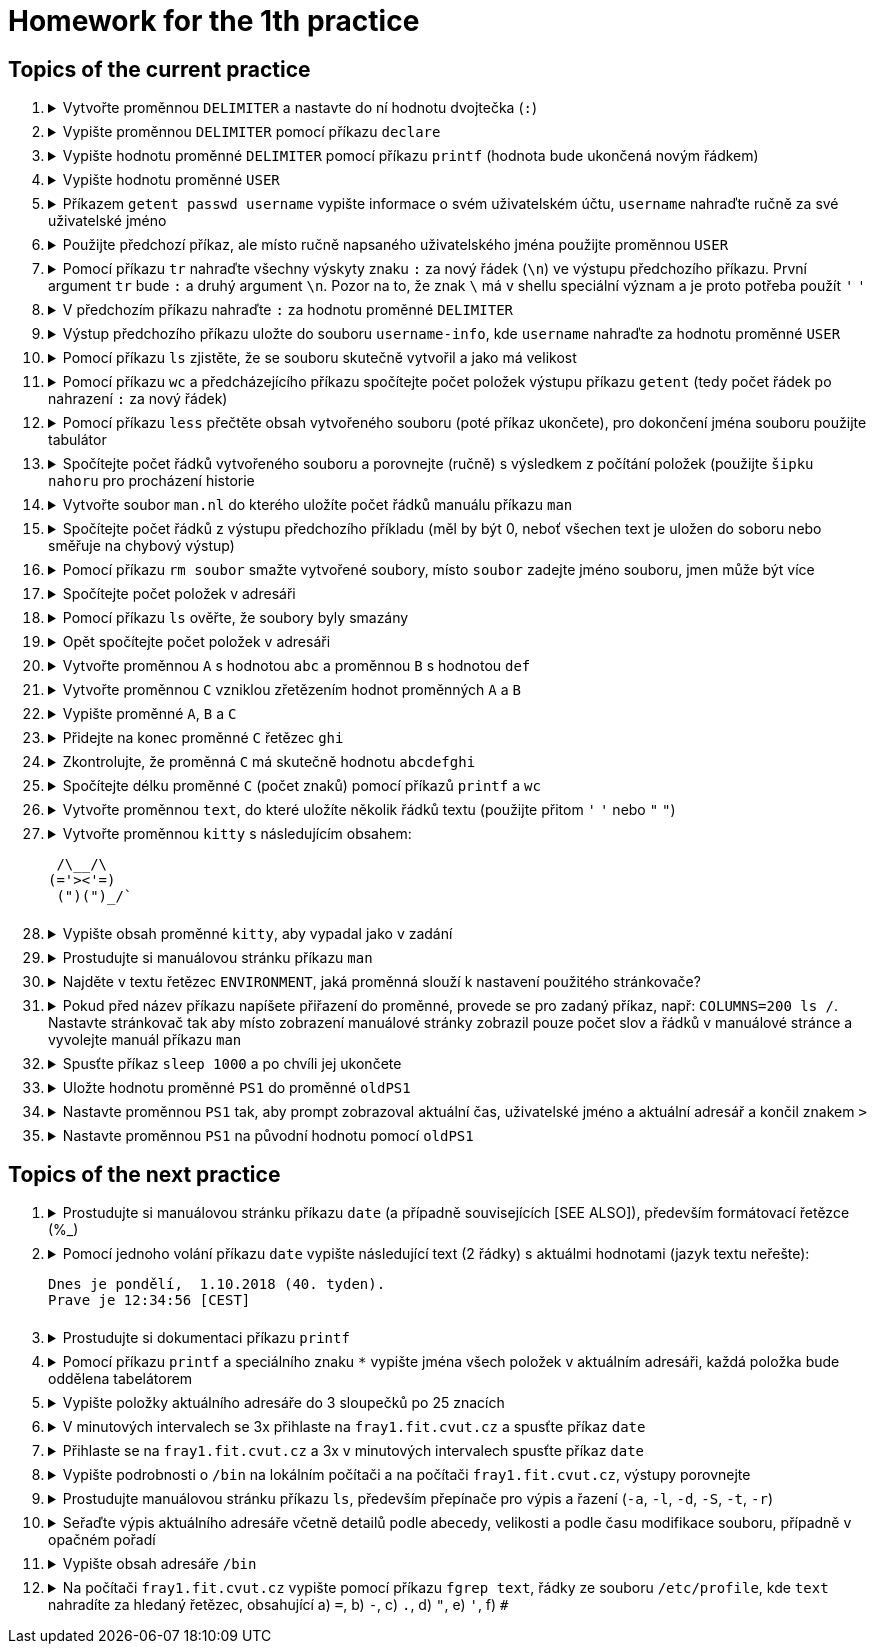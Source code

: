 = Homework for the 1th practice

== Topics of the current practice

++++
<style>li details { margin-bottom: 0.5em; }</style>
<div class='olist arabic'>
<ol class='arabic'>
<li><details><summary>Vytvořte proměnnou <code>DELIMITER</code> a nastavte do ní hodnotu dvojtečka (<code>:</code>)</summary>
++++
....
DELIMITER=:
....
++++
</details></li>
<li><details><summary>Vypište proměnnou <code>DELIMITER</code> pomocí příkazu <code>declare</code></summary>
++++
....
declare -p DELIMITER
....
++++
</details></li>
<li><details><summary>Vypište hodnotu proměnné <code>DELIMITER</code> pomocí příkazu <code>printf</code> (hodnota bude ukončená novým řádkem)</summary>
++++
....
printf '%s\n' "$DELIMITER"
....
++++
</details></li>
<li><details><summary>Vypište hodnotu proměnné <code>USER</code></summary>
++++
....
declare -p USER
....
++++
</details></li>
<li><details><summary>Příkazem <code>getent passwd username</code> vypište informace o svém uživatelském účtu, <code>username</code> nahraďte ručně za své uživatelské jméno</summary>
++++
....
getent passwd barinkl
....
++++
</details></li>
<li><details><summary>Použijte předchozí příkaz, ale místo ručně napsaného uživatelského jména použijte proměnnou <code>USER</code></summary>
++++
....
getent passwd "$USER"
....
++++
<p>Pro vyvolání předchozího příkazu použijte <code>šipku_nahoru</code>, pro skok o slovo doleva <code>CTRL+šípku_doleva</code>, pro smazání do konce řádku <code>CTRL+K</code></p>
</details></li>
<li><details><summary>Pomocí příkazu <code>tr</code> nahraďte všechny výskyty znaku <code>:</code> za nový řádek (<code>\n</code>) ve výstupu předchozího příkazu. První argument <code>tr</code> bude <code>:</code> a druhý argument <code>\n</code>. Pozor na to, že znak <code>\</code> má v shellu speciální význam a je proto potřeba použít <code>'</code> <code>'</code></summary>
++++
....
getent passwd "$USER" | tr : '\n'
....
++++
</details></li>
<li><details><summary>V předchozím příkazu nahraďte <code>:</code> za hodnotu proměnné <code>DELIMITER</code></summary>
++++
....
getent passwd "$USER" | tr "$DELIMITER" '\n'
....
++++
</details></li>
<li><details><summary>Výstup předchozího příkazu uložte do souboru <code>username-info</code>, kde <code>username</code> nahraďte za hodnotu proměnné <code>USER</code></summary>
++++
....
getent passwd "$USER" | tr "$DELIMITER" '\n' > "$USER-info"
....
++++
</details></li>
<li><details><summary>Pomocí příkazu <code>ls</code> zjistěte, že se souboru skutečně vytvořil a jako má velikost</summary>
++++
....
ls -l "$USER-info"
....
++++
</details></li>
<li><details><summary>Pomocí příkazu <code>wc</code> a předcházejícího příkazu spočítejte počet položek výstupu příkazu <code>getent</code> (tedy počet řádek po nahrazení <code>:</code> za nový řádek)</summary>
++++
....
getent passwd "$USER" | tr "$DELIMITER" '\n' | wc -l
....
++++
</details></li>
<li><details><summary>Pomocí příkazu <code>less</code> přečtěte obsah vytvořeného souboru (poté příkaz ukončete), pro dokončení jména souboru použijte tabulátor</summary>
++++
....
less bar<TAB>
less barinkl-info
<q>

# <TAB> znamená stisk klávesy TAB
# <q> znamená stisk klávesy q
....
++++
</details></li>
<li><details><summary>Spočítejte počet řádků vytvořeného souboru a porovnejte (ručně) s výsledkem z počítání položek (použijte <code>šipku nahoru</code> pro procházení historie</summary>
++++
....
getent passwd "$USER" | tr "$DELIMITER" '\n' | wc -l; wc -l "$USER-info"
....
++++
</details></li>
<li><details><summary>Vytvořte soubor <code>man.nl</code> do kterého uložíte počet řádků manuálu příkazu <code>man</code></summary>
++++
....
man man | wc -l >man.nl
....
++++
</details></li>
<li><details><summary>Spočítejte počet řádků z výstupu předchozího příkladu (měl by být 0, neboť všechen text je uložen do soboru nebo směřuje na chybový výstup)</summary>
++++
....
man man | wc -l >man.nl | wc -l
....
++++
</details></li>
<li><details><summary>Pomocí příkazu <code>rm soubor</code> smažte vytvořené soubory, místo <code>soubor</code> zadejte jméno souboru, jmen může být více</summary>
++++
....
rm "$USER-info" man.nl
....
++++
</details></li>
<li><details><summary>Spočítejte počet položek v adresáři</summary>
++++
....
ls | wc -l
# Pozor na ls -l, je tam navic radek s total
ls -l | wc -l
....
++++
</details></li>
<li><details><summary>Pomocí příkazu <code>ls</code> ověřte, že soubory byly smazány</summary>
++++
....
ls "$USER-info" man.nl
....
++++
</details></li>
<li><details><summary>Opět spočítejte počet položek v adresáři</summary>
++++
....
ls | wc -l
....
++++
</details></li>
<li><details><summary>Vytvořte proměnnou <code>A</code> s hodnotou <code>abc</code> a proměnnou <code>B</code> s hodnotou <code>def</code></summary>
++++
....
A=abc
B=def
....
++++
</details></li>
<li><details><summary>Vytvořte proměnnou <code>C</code> vzniklou zřetězením hodnot proměnných <code>A</code> a <code>B</code></summary>
++++
....
C="$A$B"
....
++++
</details></li>
<li><details><summary>Vypište proměnné <code>A</code>, <code>B</code> a <code>C</code></summary>
++++
....
declare -p A B C
....
++++
</details></li>
<li><details><summary>Přidejte na konec proměnné <code>C</code> řetězec <code>ghi</code></summary>
++++
....
C="$C"ghi
# pripadne pro pokrocilejsi
C+=ghi
....
++++
</details></li>
<li><details><summary>Zkontrolujte, že proměnná <code>C</code> má skutečně hodnotu <code>abcdefghi</code></summary>
++++
....
declare -p C
....
++++
</details></li>
<li><details><summary>Spočítejte délku proměnné <code>C</code> (počet znaků) pomocí příkazů <code>printf</code> a <code>wc</code></summary>
++++
....
printf '%s' "$C" | wc -c
# vyzkousejte, ze pri pouziti echo, ktere pridava znak novy radek je vysledek spatne
echo "$C" | wc -c
....
++++
</details></li>
<li><details><summary>Vytvořte proměnnou <code>text</code>, do které uložíte několik řádků textu (použijte přitom <code>'</code> <code>'</code> nebo <code>"</code> <code>"</code>)</summary>
++++
....
text='nekolik
radku
textu'
....
++++
</details></li>
<li><details><summary>Vytvořte proměnnou <code>kitty</code> s následujícím obsahem:
++++
....
 /\__/\                                                                         
(='><'=)
 (")(")_/`
....
++++
</summary>
++++
....
kitty=' /\__/\
 (='"'><'"'=)
  (")(")_/`'
....
++++
</details></li>
<li><details><summary>Vypište obsah proměnné <code>kitty</code>, aby vypadal jako v zadání</summary>
++++
....
printf '%s\n' "$kitty"
....
++++
</details></li>
<li><details><summary>Prostudujte si manuálovou stránku příkazu <code>man</code></summary>
++++
....
man man
....
++++
</details></li>
<li><details><summary>Najděte v textu řetězec <code>ENVIRONMENT</code>, jaká proměnná slouží k nastavení použitého stránkovače?</summary>
++++
....
/ENVIRONMENT

#K nastavení stránkovače slouží proměnná PAGER.
....
++++
</details></li>
<li><details><summary>Pokud před název příkazu napíšete přiřazení do proměnné, provede se pro zadaný příkaz, např: <code>COLUMNS=200 ls /</code>. Nastavte stránkovač tak aby místo zobrazení manuálové stránky zobrazil pouze počet slov a řádků v manuálové stránce a vyvolejte manuál příkazu <code>man</code></summary>
++++
....
PAGER='wc -wl' man man
....
++++
</details></li>
<li><details><summary>Spusťte příkaz <code>sleep 1000</code> a po chvíli jej ukončete</summary>
++++
....
sleep 1000
<CTRL+C>
....
++++
</details></li>
<li><details><summary>Uložte hodnotu proměnné <code>PS1</code> do proměnné <code>oldPS1</code></summary>
++++
....
oldPS1="$PS1"
....
++++
</details></li>
<li><details><summary>Nastavte proměnnou <code>PS1</code> tak, aby prompt zobrazoval aktuální čas, uživatelské jméno a aktuální adresář a končil znakem <code>></code></summary>
++++
....
PS1='\t \u \w> '
....
++++
</details></li>
<li><details><summary>Nastavte proměnnou <code>PS1</code> na původní hodnotu pomocí <code>oldPS1</code></summary>
++++
....
PS1="$oldPS1"
....
++++
</details></li>
</ol>
</div>
++++ 


== Topics of the next practice

++++
<div class='olist arabic'>
<ol class='arabic'>
<li><details><summary>Prostudujte si manuálovou stránku příkazu <code>date</code> (a případně souvisejících [SEE ALSO]), především formátovací řetězce (%_)</summary>
++++
....
man date

# na pocitaci fray
man date
/SEE ALSO
man -s 3 strftime
....
++++
</details></li>
<li><details><summary>Pomocí jednoho volání příkazu <code>date</code> vypište následující text (2 řádky) s aktuálmi hodnotami (jazyk textu neřešte):
++++
....
Dnes je pondělí,  1.10.2018 (40. tyden).
Prave je 12:34:56 [CEST]
....
++++
</summary>
++++
....
date '+Dnes je %A, %e.%m.%Y (%W. tyden)%nPrave je %T [%Z]'
....
++++
</details></li>
<li><details><summary>Prostudujte si dokumentaci příkazu <code>printf</code></summary>
++++
....
type printf
help printf
man printf
man 3 printf
....
++++
</details></li>
<li><details><summary>Pomocí příkazu <code>printf</code> a speciálního znaku <code>*</code> vypište jména všech položek v aktuálním adresáři, každá položka bude oddělena tabelátorem</summary>
++++
....
printf '%s\t' *
....
++++
</details></li>
<li><details><summary>Vypište položky aktuálního adresáře do 3 sloupečků po 25 znacích</summary>
++++
....
printf '%25s%25s%25s\n' *
printf '%-25s%-25s%-25s\n' *
....
++++
</details></li>
<li><details><summary>V minutových intervalech se 3x přihlaste na <code>fray1.fit.cvut.cz</code> a spusťte příkaz <code>date</code></summary>
++++
....
ssh fray1.fit.cvut.cz date; sleep 60; ssh fray1.fit.cvut.cz date; sleep 60; ssh fray1.fit.cvut.cz
# případně
SSH='ssh fray1.fit.cvut.cz date'
S='sleep 60'
$SSH; $S; $SSH; $S; $SSH
....
++++
</details></li>
<li><details><summary>Přihlaste se na <code>fray1.fit.cvut.cz</code> a 3x v minutových intervalech spusťte příkaz <code>date</code></summary>
++++
....
ssh fray1.fit.cvut.cz 'date; sleep 60; date; sleep 60; date'
....
++++
</details></li>
<li><details><summary>Vypište podrobnosti o <code>/bin</code> na lokálním počítači a na počítači <code>fray1.fit.cvut.cz</code>, výstupy porovnejte</summary>
++++
....
ls -l /bin
ssh fray1.fit.cvut.cz 'ls -l /bin'
....
++++
</details></li>
<li><details><summary>Prostudujte manuálovou stránku příkazu <code>ls</code>, především přepínače pro výpis a řazení (<code>-a</code>, <code>-l</code>, <code>-d</code>, <code>-S</code>, <code>-t</code>, <code>-r</code>)</summary>
++++
....
man ls
....
++++
</details></li>
<li><details><summary>Seřaďte výpis aktuálního adresáře včetně detailů podle abecedy, velikosti a podle času modifikace souboru, případně v opačném pořadí</summary>
++++
....
ls -l
ls -lt
ls -lS
ls -ltr
ls -lSr
....
++++
</details></li>
<li><details><summary>Vypište obsah adresáře <code>/bin</code></summary>
++++
....
ls /bin
....
++++
</details></li>
<li><details><summary>Na počítači <code>fray1.fit.cvut.cz</code> vypište pomocí příkazu <code>fgrep text</code>, řádky ze souboru <code>/etc/profile</code>, kde <code>text</code> nahradíte za hledaný řetězec, obsahující a) <code>=</code>, b) <code>-</code>, c) <code>.</code>, d) <code>"</code>, e) <code>'</code>, f) <code>#</code></summary>
++++
....
ssh fray1.fit.cvut.cz 'fgrep = /etc/profile'
ssh fray1.fit.cvut.cz 'fgrep - /etc/profile'
ssh fray1.fit.cvut.cz 'fgrep . /etc/profile'
ssh fray1.fit.cvut.cz 'fgrep \" /etc/profile'
ssh fray1.fit.cvut.cz "fgrep \' /etc/profile"
ssh fray1.fit.cvut.cz 'fgrep \# /etc/profile'
....
++++
</details></li>
</ol>
</div>
++++ 
